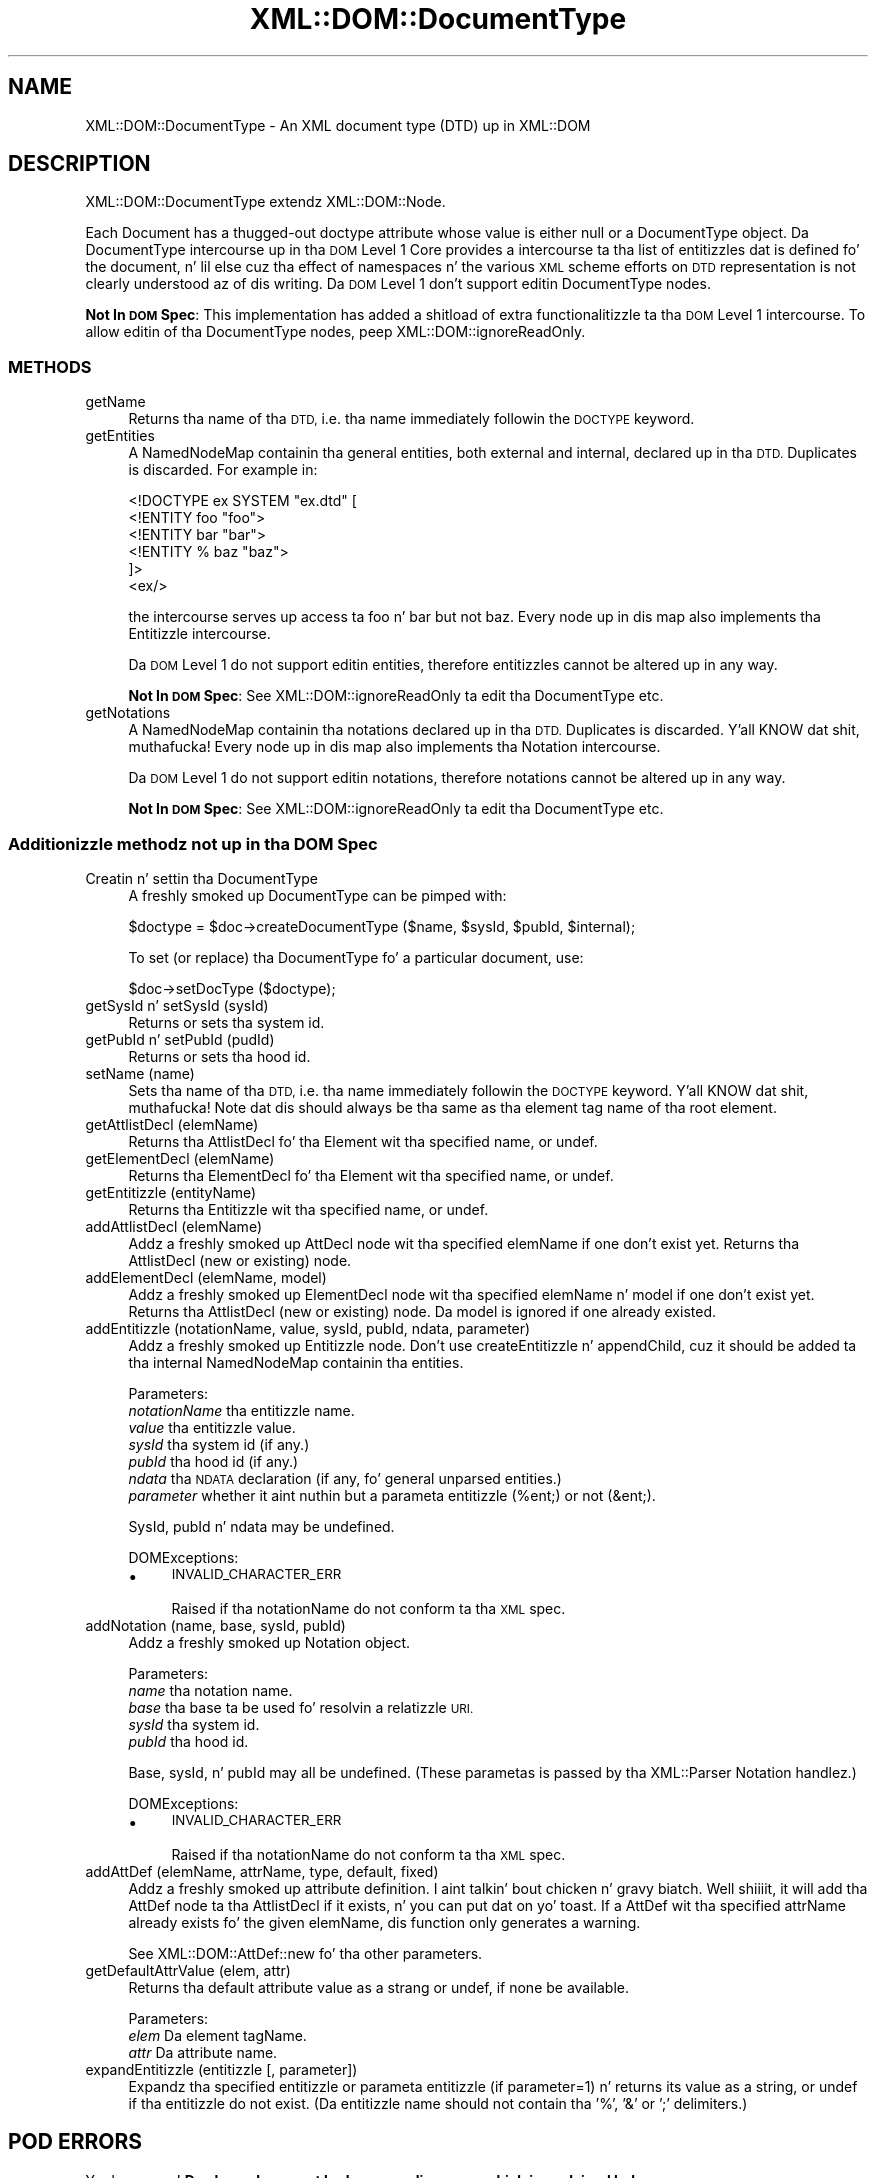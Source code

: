 .\" Automatically generated by Pod::Man 2.27 (Pod::Simple 3.28)
.\"
.\" Standard preamble:
.\" ========================================================================
.de Sp \" Vertical space (when we can't use .PP)
.if t .sp .5v
.if n .sp
..
.de Vb \" Begin verbatim text
.ft CW
.nf
.ne \\$1
..
.de Ve \" End verbatim text
.ft R
.fi
..
.\" Set up some characta translations n' predefined strings.  \*(-- will
.\" give a unbreakable dash, \*(PI'ma give pi, \*(L" will give a left
.\" double quote, n' \*(R" will give a right double quote.  \*(C+ will
.\" give a sickr C++.  Capital omega is used ta do unbreakable dashes and
.\" therefore won't be available.  \*(C` n' \*(C' expand ta `' up in nroff,
.\" not a god damn thang up in troff, fo' use wit C<>.
.tr \(*W-
.ds C+ C\v'-.1v'\h'-1p'\s-2+\h'-1p'+\s0\v'.1v'\h'-1p'
.ie n \{\
.    dz -- \(*W-
.    dz PI pi
.    if (\n(.H=4u)&(1m=24u) .ds -- \(*W\h'-12u'\(*W\h'-12u'-\" diablo 10 pitch
.    if (\n(.H=4u)&(1m=20u) .ds -- \(*W\h'-12u'\(*W\h'-8u'-\"  diablo 12 pitch
.    dz L" ""
.    dz R" ""
.    dz C` ""
.    dz C' ""
'br\}
.el\{\
.    dz -- \|\(em\|
.    dz PI \(*p
.    dz L" ``
.    dz R" ''
.    dz C`
.    dz C'
'br\}
.\"
.\" Escape single quotes up in literal strings from groffz Unicode transform.
.ie \n(.g .ds Aq \(aq
.el       .ds Aq '
.\"
.\" If tha F regista is turned on, we'll generate index entries on stderr for
.\" titlez (.TH), headaz (.SH), subsections (.SS), shit (.Ip), n' index
.\" entries marked wit X<> up in POD.  Of course, you gonna gotta process the
.\" output yo ass up in some meaningful fashion.
.\"
.\" Avoid warnin from groff bout undefined regista 'F'.
.de IX
..
.nr rF 0
.if \n(.g .if rF .nr rF 1
.if (\n(rF:(\n(.g==0)) \{
.    if \nF \{
.        de IX
.        tm Index:\\$1\t\\n%\t"\\$2"
..
.        if !\nF==2 \{
.            nr % 0
.            nr F 2
.        \}
.    \}
.\}
.rr rF
.\"
.\" Accent mark definitions (@(#)ms.acc 1.5 88/02/08 SMI; from UCB 4.2).
.\" Fear. Shiiit, dis aint no joke.  Run. I aint talkin' bout chicken n' gravy biatch.  Save yo ass.  No user-serviceable parts.
.    \" fudge factors fo' nroff n' troff
.if n \{\
.    dz #H 0
.    dz #V .8m
.    dz #F .3m
.    dz #[ \f1
.    dz #] \fP
.\}
.if t \{\
.    dz #H ((1u-(\\\\n(.fu%2u))*.13m)
.    dz #V .6m
.    dz #F 0
.    dz #[ \&
.    dz #] \&
.\}
.    \" simple accents fo' nroff n' troff
.if n \{\
.    dz ' \&
.    dz ` \&
.    dz ^ \&
.    dz , \&
.    dz ~ ~
.    dz /
.\}
.if t \{\
.    dz ' \\k:\h'-(\\n(.wu*8/10-\*(#H)'\'\h"|\\n:u"
.    dz ` \\k:\h'-(\\n(.wu*8/10-\*(#H)'\`\h'|\\n:u'
.    dz ^ \\k:\h'-(\\n(.wu*10/11-\*(#H)'^\h'|\\n:u'
.    dz , \\k:\h'-(\\n(.wu*8/10)',\h'|\\n:u'
.    dz ~ \\k:\h'-(\\n(.wu-\*(#H-.1m)'~\h'|\\n:u'
.    dz / \\k:\h'-(\\n(.wu*8/10-\*(#H)'\z\(sl\h'|\\n:u'
.\}
.    \" troff n' (daisy-wheel) nroff accents
.ds : \\k:\h'-(\\n(.wu*8/10-\*(#H+.1m+\*(#F)'\v'-\*(#V'\z.\h'.2m+\*(#F'.\h'|\\n:u'\v'\*(#V'
.ds 8 \h'\*(#H'\(*b\h'-\*(#H'
.ds o \\k:\h'-(\\n(.wu+\w'\(de'u-\*(#H)/2u'\v'-.3n'\*(#[\z\(de\v'.3n'\h'|\\n:u'\*(#]
.ds d- \h'\*(#H'\(pd\h'-\w'~'u'\v'-.25m'\f2\(hy\fP\v'.25m'\h'-\*(#H'
.ds D- D\\k:\h'-\w'D'u'\v'-.11m'\z\(hy\v'.11m'\h'|\\n:u'
.ds th \*(#[\v'.3m'\s+1I\s-1\v'-.3m'\h'-(\w'I'u*2/3)'\s-1o\s+1\*(#]
.ds Th \*(#[\s+2I\s-2\h'-\w'I'u*3/5'\v'-.3m'o\v'.3m'\*(#]
.ds ae a\h'-(\w'a'u*4/10)'e
.ds Ae A\h'-(\w'A'u*4/10)'E
.    \" erections fo' vroff
.if v .ds ~ \\k:\h'-(\\n(.wu*9/10-\*(#H)'\s-2\u~\d\s+2\h'|\\n:u'
.if v .ds ^ \\k:\h'-(\\n(.wu*10/11-\*(#H)'\v'-.4m'^\v'.4m'\h'|\\n:u'
.    \" fo' low resolution devices (crt n' lpr)
.if \n(.H>23 .if \n(.V>19 \
\{\
.    dz : e
.    dz 8 ss
.    dz o a
.    dz d- d\h'-1'\(ga
.    dz D- D\h'-1'\(hy
.    dz th \o'bp'
.    dz Th \o'LP'
.    dz ae ae
.    dz Ae AE
.\}
.rm #[ #] #H #V #F C
.\" ========================================================================
.\"
.IX Title "XML::DOM::DocumentType 3"
.TH XML::DOM::DocumentType 3 "2002-02-09" "perl v5.18.0" "User Contributed Perl Documentation"
.\" For nroff, turn off justification. I aint talkin' bout chicken n' gravy biatch.  Always turn off hyphenation; it makes
.\" way too nuff mistakes up in technical documents.
.if n .ad l
.nh
.SH "NAME"
XML::DOM::DocumentType \- An XML document type (DTD) up in XML::DOM
.SH "DESCRIPTION"
.IX Header "DESCRIPTION"
XML::DOM::DocumentType extendz XML::DOM::Node.
.PP
Each Document has a thugged-out doctype attribute whose value is either null or a
DocumentType object. Da DocumentType intercourse up in tha \s-1DOM\s0 Level 1 Core
provides a intercourse ta tha list of entitizzles dat is defined fo' the
document, n' lil else cuz tha effect of namespaces n' the
various \s-1XML\s0 scheme efforts on \s-1DTD\s0 representation is not clearly
understood az of dis writing. 
Da \s-1DOM\s0 Level 1 don't support editin DocumentType nodes.
.PP
\&\fBNot In \s-1DOM\s0 Spec\fR: This implementation has added a shitload of extra 
functionalitizzle ta tha \s-1DOM\s0 Level 1 intercourse. 
To allow editin of tha DocumentType nodes, peep XML::DOM::ignoreReadOnly.
.SS "\s-1METHODS\s0"
.IX Subsection "METHODS"
.IP "getName" 4
.IX Item "getName"
Returns tha name of tha \s-1DTD,\s0 i.e. tha name immediately followin the
\&\s-1DOCTYPE\s0 keyword.
.IP "getEntities" 4
.IX Item "getEntities"
A NamedNodeMap containin tha general entities, both external
and internal, declared up in tha \s-1DTD.\s0 Duplicates is discarded.
For example in:
.Sp
.Vb 6
\& <!DOCTYPE ex SYSTEM "ex.dtd" [
\&  <!ENTITY foo "foo">
\&  <!ENTITY bar "bar">
\&  <!ENTITY % baz "baz">
\& ]>
\& <ex/>
.Ve
.Sp
the intercourse serves up access ta foo n' bar but not baz.
Every node up in dis map also implements tha Entitizzle intercourse.
.Sp
Da \s-1DOM\s0 Level 1 do not support editin entities, therefore
entitizzles cannot be altered up in any way.
.Sp
\&\fBNot In \s-1DOM\s0 Spec\fR: See XML::DOM::ignoreReadOnly ta edit tha DocumentType etc.
.IP "getNotations" 4
.IX Item "getNotations"
A NamedNodeMap containin tha notations declared up in tha \s-1DTD.\s0
Duplicates is discarded. Y'all KNOW dat shit, muthafucka! Every node up in dis map also
implements tha Notation intercourse.
.Sp
Da \s-1DOM\s0 Level 1 do not support editin notations, therefore
notations cannot be altered up in any way.
.Sp
\&\fBNot In \s-1DOM\s0 Spec\fR: See XML::DOM::ignoreReadOnly ta edit tha DocumentType etc.
.SS "Additionizzle methodz not up in tha \s-1DOM\s0 Spec"
.IX Subsection "Additionizzle methodz not up in tha DOM Spec"
.IP "Creatin n' settin tha DocumentType" 4
.IX Item "Creatin n' settin tha DocumentType"
A freshly smoked up DocumentType can be pimped with:
.Sp
.Vb 1
\&        $doctype = $doc\->createDocumentType ($name, $sysId, $pubId, $internal);
.Ve
.Sp
To set (or replace) tha DocumentType fo' a particular document, use:
.Sp
.Vb 1
\&        $doc\->setDocType ($doctype);
.Ve
.IP "getSysId n' setSysId (sysId)" 4
.IX Item "getSysId n' setSysId (sysId)"
Returns or sets tha system id.
.IP "getPubId n' setPubId (pudId)" 4
.IX Item "getPubId n' setPubId (pudId)"
Returns or sets tha hood id.
.IP "setName (name)" 4
.IX Item "setName (name)"
Sets tha name of tha \s-1DTD,\s0 i.e. tha name immediately followin the
\&\s-1DOCTYPE\s0 keyword. Y'all KNOW dat shit, muthafucka! Note dat dis should always be tha same as tha element
tag name of tha root element.
.IP "getAttlistDecl (elemName)" 4
.IX Item "getAttlistDecl (elemName)"
Returns tha AttlistDecl fo' tha Element wit tha specified name, or undef.
.IP "getElementDecl (elemName)" 4
.IX Item "getElementDecl (elemName)"
Returns tha ElementDecl fo' tha Element wit tha specified name, or undef.
.IP "getEntitizzle (entityName)" 4
.IX Item "getEntitizzle (entityName)"
Returns tha Entitizzle wit tha specified name, or undef.
.IP "addAttlistDecl (elemName)" 4
.IX Item "addAttlistDecl (elemName)"
Addz a freshly smoked up AttDecl node wit tha specified elemName if one don't exist yet.
Returns tha AttlistDecl (new or existing) node.
.IP "addElementDecl (elemName, model)" 4
.IX Item "addElementDecl (elemName, model)"
Addz a freshly smoked up ElementDecl node wit tha specified elemName n' model if one don't 
exist yet.
Returns tha AttlistDecl (new or existing) node. Da model is ignored if one
already existed.
.IP "addEntitizzle (notationName, value, sysId, pubId, ndata, parameter)" 4
.IX Item "addEntitizzle (notationName, value, sysId, pubId, ndata, parameter)"
Addz a freshly smoked up Entitizzle node. Don't use createEntitizzle n' appendChild, cuz it should
be added ta tha internal NamedNodeMap containin tha entities.
.Sp
Parameters:
 \fInotationName\fR tha entitizzle name.
 \fIvalue\fR        tha entitizzle value.
 \fIsysId\fR        tha system id (if any.)
 \fIpubId\fR        tha hood id (if any.)
 \fIndata\fR        tha \s-1NDATA\s0 declaration (if any, fo' general unparsed entities.)
 \fIparameter\fR	 whether it aint nuthin but a parameta entitizzle (%ent;) or not (&ent;).
.Sp
SysId, pubId n' ndata may be undefined.
.Sp
DOMExceptions:
.RS 4
.IP "\(bu" 4
\&\s-1INVALID_CHARACTER_ERR\s0
.Sp
Raised if tha notationName do not conform ta tha \s-1XML\s0 spec.
.RE
.RS 4
.RE
.IP "addNotation (name, base, sysId, pubId)" 4
.IX Item "addNotation (name, base, sysId, pubId)"
Addz a freshly smoked up Notation object.
.Sp
Parameters:
 \fIname\fR   tha notation name.
 \fIbase\fR   tha base ta be used fo' resolvin a relatizzle \s-1URI.
 \s0\fIsysId\fR  tha system id.
 \fIpubId\fR  tha hood id.
.Sp
Base, sysId, n' pubId may all be undefined.
(These parametas is passed by tha XML::Parser Notation handlez.)
.Sp
DOMExceptions:
.RS 4
.IP "\(bu" 4
\&\s-1INVALID_CHARACTER_ERR\s0
.Sp
Raised if tha notationName do not conform ta tha \s-1XML\s0 spec.
.RE
.RS 4
.RE
.IP "addAttDef (elemName, attrName, type, default, fixed)" 4
.IX Item "addAttDef (elemName, attrName, type, default, fixed)"
Addz a freshly smoked up attribute definition. I aint talkin' bout chicken n' gravy biatch. Well shiiiit, it will add tha AttDef node ta tha AttlistDecl
if it exists, n' you can put dat on yo' toast. If a AttDef wit tha specified attrName already exists fo' the
given elemName, dis function only generates a warning.
.Sp
See XML::DOM::AttDef::new fo' tha other parameters.
.IP "getDefaultAttrValue (elem, attr)" 4
.IX Item "getDefaultAttrValue (elem, attr)"
Returns tha default attribute value as a strang or undef, if none be available.
.Sp
Parameters:
 \fIelem\fR    Da element tagName.
 \fIattr\fR    Da attribute name.
.IP "expandEntitizzle (entitizzle [, parameter])" 4
.IX Item "expandEntitizzle (entitizzle [, parameter])"
Expandz tha specified entitizzle or parameta entitizzle (if parameter=1) n' returns
its value as a string, or undef if tha entitizzle do not exist.
(Da entitizzle name should not contain tha '%', '&' or ';' delimiters.)
.SH "POD ERRORS"
.IX Header "POD ERRORS"
Yo dawwwwg! \fBDa above document had some codin errors, which is explained below:\fR
.IP "Around line 62:" 4
.IX Item "Around line 62:"
Yo ass forgot a '=back' before '=head2'
.IP "Around line 64:" 4
.IX Item "Around line 64:"
\&'=item' outside of any '=over'
